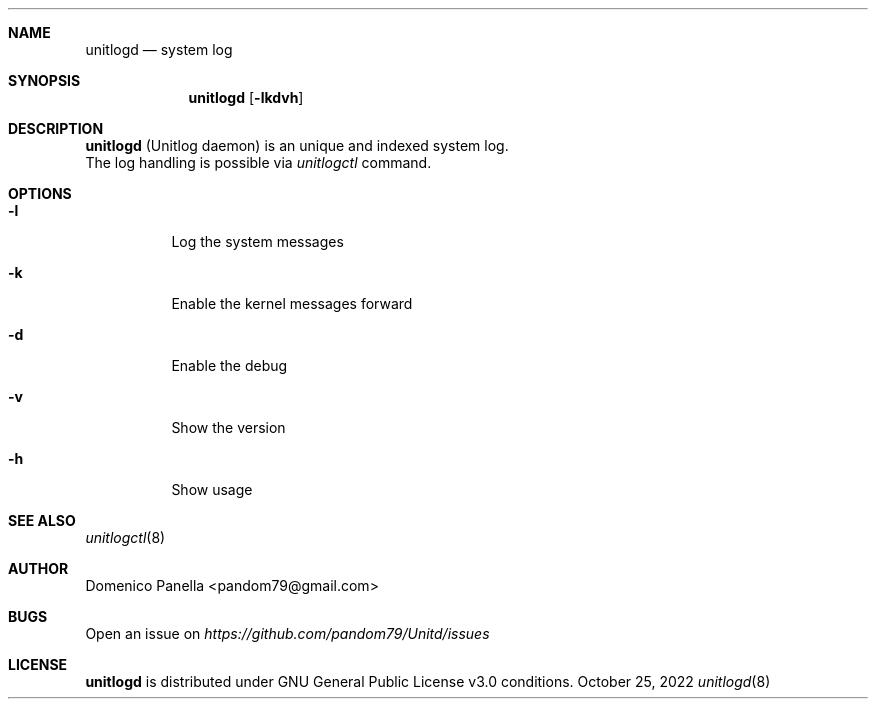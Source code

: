 .Dd October 25, 2022
.Dt unitlogd 8
.Sh NAME
.Nm unitlogd
.Nd system log
.Sh SYNOPSIS
.Nm unitlogd
.Op Fl lkdvh
.Sh DESCRIPTION
.Nm
(Unitlog daemon) is an unique and indexed system log.
.It
The log handling is possible via
.Pa unitlogctl
command.
.Sh OPTIONS
.Bl -tag -width indent
.It Fl l
Log the system messages
.It Fl k
Enable the kernel messages forward
.It Fl d
Enable the debug
.It Fl v
Show the version
.It Fl h
Show usage
.Sh SEE ALSO
.Xr unitlogctl 8
.Sh AUTHOR
.An Domenico Panella <pandom79@gmail.com>
.Sh BUGS
Open an issue on
.Mt https://github.com/pandom79/Unitd/issues
.Sh LICENSE
.Nm
is distributed under GNU General Public License v3.0 conditions.
